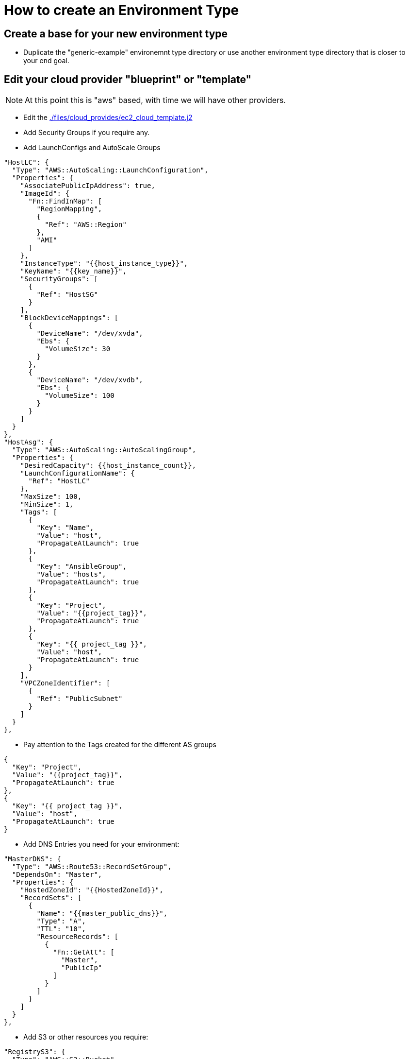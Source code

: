 = How to create an Environment Type

== Create a base for your new environment type

* Duplicate the "generic-example" environemnt type directory or use another
 environment type directory that is closer to your end goal.

== Edit your cloud provider "blueprint" or "template"

NOTE: At this point this is "aws" based, with time we will have other providers.

* Edit the link:./files/cloud_providers/ec2_cloud_template.j2[./files/cloud_provides/ec2_cloud_template.j2]

* Add Security Groups if you require any.
* Add LaunchConfigs and AutoScale Groups

----
"HostLC": {
  "Type": "AWS::AutoScaling::LaunchConfiguration",
  "Properties": {
    "AssociatePublicIpAddress": true,
    "ImageId": {
      "Fn::FindInMap": [
        "RegionMapping",
        {
          "Ref": "AWS::Region"
        },
        "AMI"
      ]
    },
    "InstanceType": "{{host_instance_type}}",
    "KeyName": "{{key_name}}",
    "SecurityGroups": [
      {
        "Ref": "HostSG"
      }
    ],
    "BlockDeviceMappings": [
      {
        "DeviceName": "/dev/xvda",
        "Ebs": {
          "VolumeSize": 30
        }
      },
      {
        "DeviceName": "/dev/xvdb",
        "Ebs": {
          "VolumeSize": 100
        }
      }
    ]
  }
},
"HostAsg": {
  "Type": "AWS::AutoScaling::AutoScalingGroup",
  "Properties": {
    "DesiredCapacity": {{host_instance_count}},
    "LaunchConfigurationName": {
      "Ref": "HostLC"
    },
    "MaxSize": 100,
    "MinSize": 1,
    "Tags": [
      {
        "Key": "Name",
        "Value": "host",
        "PropagateAtLaunch": true
      },
      {
        "Key": "AnsibleGroup",
        "Value": "hosts",
        "PropagateAtLaunch": true
      },
      {
        "Key": "Project",
        "Value": "{{project_tag}}",
        "PropagateAtLaunch": true
      },
      {
        "Key": "{{ project_tag }}",
        "Value": "host",
        "PropagateAtLaunch": true
      }
    ],
    "VPCZoneIdentifier": [
      {
        "Ref": "PublicSubnet"
      }
    ]
  }
},
----

** Pay attention to the Tags created for the different AS groups

----

{
  "Key": "Project",
  "Value": "{{project_tag}}",
  "PropagateAtLaunch": true
},
{
  "Key": "{{ project_tag }}",
  "Value": "host",
  "PropagateAtLaunch": true
}

----


* Add DNS Entries you need for your environment:
----
"MasterDNS": {
  "Type": "AWS::Route53::RecordSetGroup",
  "DependsOn": "Master",
  "Properties": {
    "HostedZoneId": "{{HostedZoneId}}",
    "RecordSets": [
      {
        "Name": "{{master_public_dns}}",
        "Type": "A",
        "TTL": "10",
        "ResourceRecords": [
          {
            "Fn::GetAtt": [
              "Master",
              "PublicIp"
            ]
          }
        ]
      }
    ]
  }
},

----

* Add S3 or other resources you require:
----

"RegistryS3": {
  "Type": "AWS::S3::Bucket",
  "Properties": {
    "BucketName": "{{ env_type }}-{{ guid }}",
    "Tags": [
      {
        "Key": "Name",
        "Value": "s3-{{ env_type }}-{{ guid }}"
      },
      {
        "Key": "Project",
        "Value": "{{project_tag}}"
      }
    ]
  }
}
},
----

* Add any "outputs" you need from the cloud provider:
----
"RegistryS3Output": {
  "Description": "The ID of the S3 Bucket",
  "Value": {
    "Ref": "RegistryS3"
  }},

----



== Internal DNS file


* Edit the internal dns template: link:./files/ec2_internal_dns.json.j2[./files/ec2_internal_dns.json.j2]
** You can create nicely indexed internal hostname by creating a for loop in the file  for each host group
----
{% for host in groups['support'] | replace('-', '_') ] %}
    {
      "Action": "{{DNS_action}}",
      "ResourceRecordSet": {
        "Name": "support{{loop.index}}.{{zone_internal_dns}}",
        "Type": "A",
        "TTL": 20,
        "ResourceRecords": [ { "Value": "{{hostvars[host]['ec2_private_ip_address']}}" } ]
      }
    },

----
